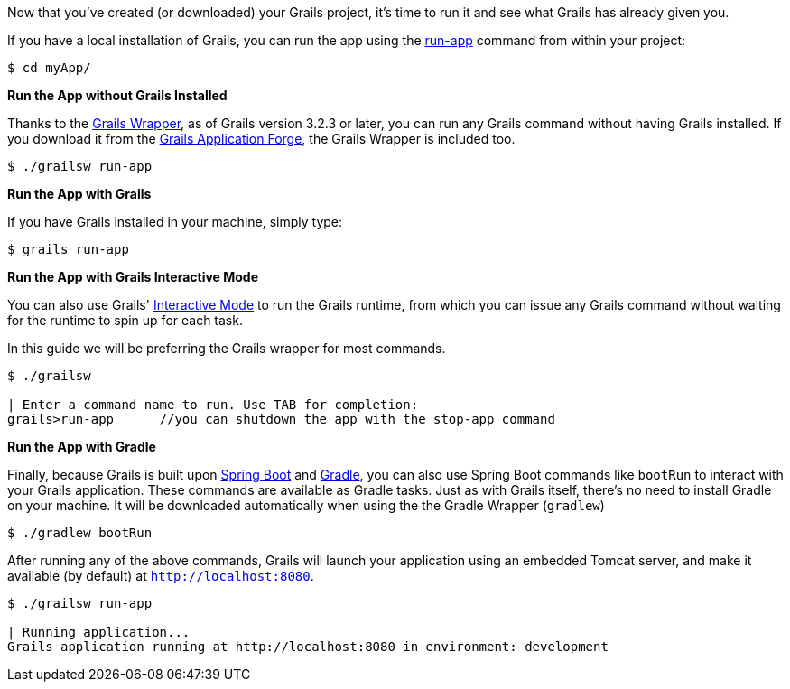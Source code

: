 Now that you've created (or downloaded) your Grails project, it's time to run it and see what Grails has already given you.

If you have a local installation of Grails, you can run the app using the http://docs.grails.org/latest/ref/Command%20Line/run-app.html[run-app] command from within your project:

[source, bash]
----
$ cd myApp/
----

**Run the App without Grails Installed**

Thanks to the http://docs.grails.org/latest/guide/introduction.html#whatsNewGrailsWrapper[Grails Wrapper], as of Grails version 3.2.3 or later, you can run any Grails command without having
Grails installed. If you download it from the http://start.grails.org[Grails Application Forge], the Grails Wrapper is included too.

[source, bash]
----
$ ./grailsw run-app
----

**Run the App with Grails**

If you have Grails installed in your machine, simply type:

[source, bash]
----
$ grails run-app
----

**Run the App with Grails Interactive Mode**

You can also use Grails' http://docs.grails.org/latest/guide/commandLine.html#interactiveMode[Interactive Mode] to run the Grails runtime, from which you can issue any Grails command without waiting for the runtime to spin up for each task.

In this guide we will be preferring the Grails wrapper for most commands.

[source, bash]
----
$ ./grailsw

| Enter a command name to run. Use TAB for completion:
grails>run-app      //you can shutdown the app with the stop-app command
----

**Run the App with Gradle**

Finally, because Grails is built upon https://projects.spring.io/spring-boot/[Spring Boot] and https://gradle.org/[Gradle], you can also use Spring Boot commands like `bootRun` to interact with your Grails application. These commands are available as Gradle tasks. Just as with Grails itself, there's no need to install Gradle on your machine. It will be downloaded automatically when using the the Gradle Wrapper (`gradlew`)

[source, bash]
----
$ ./gradlew bootRun
----

After running any of the above commands, Grails will launch your application using an embedded Tomcat server, and make it available (by default) at `http://localhost:8080`.

[source, bash]
----
$ ./grailsw run-app

| Running application...
Grails application running at http://localhost:8080 in environment: development
----
